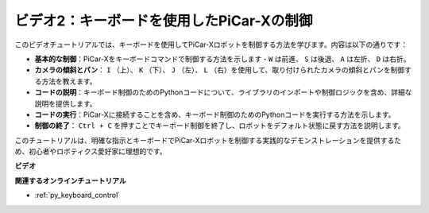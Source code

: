 ビデオ2：キーボードを使用したPiCar-Xの制御
=======================================================

このビデオチュートリアルでは、キーボードを使用してPiCar-Xロボットを制御する方法を学びます。内容は以下の通りです：

* **基本的な制御**：PiCar-Xをキーボードコマンドで制御する方法を示します -  ``W`` は前進、 ``S`` は後退、 ``A`` は左折、 ``D`` は右折。
* **カメラの傾斜とパン**： ``I`` （上）、 ``K`` （下）、 ``J`` （左）、 ``L`` （右）を使用して、取り付けられたカメラの傾斜とパンを制御する方法を教えます。
* **コードの説明**：キーボード制御のためのPythonコードについて、ライブラリのインポートや制御ロジックを含め、詳細な説明を提供します。
* **コードの実行**：PiCar-Xに接続することを含め、キーボード制御のためのPythonコードを実行する方法を示します。
* **制御の終了**： ``Ctrl + C`` を押すことでキーボード制御を終了し、ロボットをデフォルト状態に戻す方法を説明します。

このチュートリアルは、明確な指示とキーボードでPiCar-Xロボットを制御する実践的なデモンストレーションを提供するため、初心者やロボティクス愛好家に理想的です。

**ビデオ**

.. raw:: html

    <iframe width="700" height="500" src="https://www.youtube.com/embed/UZ1ogrjyb3I?si=2p30eJcnBQn6nWSc" title="YouTube video player" frameborder="0" allow="accelerometer; autoplay; clipboard-write; encrypted-media; gyroscope; picture-in-picture; web-share" allowfullscreen></iframe>

**関連するオンラインチュートリアル**

* :ref:`py_keyboard_control`
